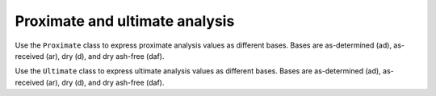Proximate and ultimate analysis
===============================

Use the ``Proximate`` class to express proximate analysis values as different bases. Bases are as-determined (ad), as-received (ar), dry (d), and dry ash-free (daf).

.. doctest::

   >>> prox = cm.Proximate([47.26, 40.05, 4.46, 8.23], 'ad')
   >>> print(prox)
                   ad        ar        d        daf
   FC            47.26     39.53     51.50     54.13
   VM            40.05     33.50     43.64     45.87
   ash            4.46      3.73      4.86         -
   moisture       8.23     23.24         -         -
   total        100.00    100.00    100.00    100.00

.. doctest::

   >>> prox = cm.Proximate([39.53, 33.50, 3.73, 23.24], 'ar')
   >>> print(prox)
                   ad        ar        d        daf
   FC            47.26     39.53     51.50     54.13
   VM            40.05     33.50     43.64     45.87
   ash            4.46      3.73      4.86         -
   moisture       8.23     23.24         -         -
   total        100.00    100.00    100.00    100.00

.. doctest::

   >>> prox = cm.Proximate([39.53, 33.50, 3.73, 23.24], 'ar')
   >>> prox.daf_basis
   array([54.12844037, 45.87155963])

Use the ``Ultimate`` class to express ultimate analysis values as different bases. Bases are as-determined (ad), as-received (ar), dry (d), and dry ash-free (daf).

.. doctest::

   >>> ult = cm.Ultimate([60.08, 5.44, 25.01, 0.88, 0.73, 7.86, 9.00], 'ad')
   >>> print(ult)
               ad        ar        d        daf
   C         60.08     46.86     66.02     72.26
   H          5.44      6.71      4.87      5.33
   O         25.01     39.05     18.70     20.47
   N          0.88      0.69      0.97      1.06
   S          0.73      0.57      0.80      0.88
   ash        7.86      6.13      8.64         -
   moisture   9.00     29.02         -         -
   total    109.00    129.02    100.00    100.00

.. doctest::

   >>> ult = cm.Ultimate([46.86, 6.70, 39.05, 0.69, 0.57, 6.13, 29.02], 'ar')
   >>> print(ult)
               ad        ar        d        daf
   C         60.08     46.86     66.02     72.26
   H          5.43      6.70      4.86      5.32
   O         25.02     39.05     18.71     20.47
   N          0.88      0.69      0.97      1.06
   S          0.73      0.57      0.80      0.88
   ash        7.86      6.13      8.64         -
   moisture   9.00     29.02         -         -
   total    109.00    129.02    100.00    100.00

.. doctest::

   >>> ult = cm.Ultimate([46.86, 3.46, 13.27, 0.69, 0.57, 6.13, 29.02], 'ar', HO=False)
   >>> print(ult)
               ad        ar        d        daf
   C         60.08     46.86     66.02     72.26
   H          5.44      3.46      4.87      5.34
   O         25.01     13.27     18.70     20.46
   N          0.88      0.69      0.97      1.06
   S          0.73      0.57      0.80      0.88
   ash        7.86      6.13      8.64         -
   moisture   9.00     29.02         -         -
   total    109.00    100.00    100.00    100.00

.. doctest::
   :options: +NORMALIZE_WHITESPACE

   >>> ult = cm.Ultimate([46.86, 6.70, 39.05, 0.69, 0.57, 6.13, 29.02], 'ar')
   >>> ult.d_basis
   array([66.01...,  4.86..., 18.70...,  0.97...,  0.80..., 8.63...])

